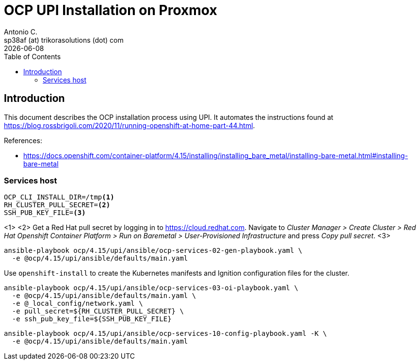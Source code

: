 = OCP UPI Installation on Proxmox
Antonio C. <sp38af (at) trikorasolutions (dot) com>
:revdate: {docdate}
:icons: font
:toc: left
:toclevels: 3
:toc-title: Table of Contents
:description: OCP UPI Installation on Proxmox

== Introduction

[.lead]
This document describes the OCP installation process using UPI. It automates 
 the instructions found at https://blog.rossbrigoli.com/2020/11/running-openshift-at-home-part-44.html.

References:

* https://docs.openshift.com/container-platform/4.15/installing/installing_bare_metal/installing-bare-metal.html#installing-bare-metal

=== Services host

[source,bash]
----
OCP_CLI_INSTALL_DIR=/tmp<1>
RH_CLUSTER_PULL_SECRET=<2>
SSH_PUB_KEY_FILE=<3>
----
<1>
<2> Get a Red Hat pull secret by logging in to https://cloud.redhat.com. 
 Navigate to _Cluster Manager > Create Cluster > Red Hat Openshift Container Platform > Run on Baremetal > User-Provisioned Infrastructure_
 and press _Copy pull secret_.
<3>

[source,bash]
----
ansible-playbook ocp/4.15/upi/ansible/ocp-services-02-gen-playbook.yaml \
  -e @ocp/4.15/upi/ansible/defaults/main.yaml
----

Use `openshift-install` to create the Kubernetes manifests and Ignition 
 configuration files for the cluster.

[source,bash]
----
ansible-playbook ocp/4.15/upi/ansible/ocp-services-03-oi-playbook.yaml \
  -e @ocp/4.15/upi/ansible/defaults/main.yaml \
  -e @_local_config/network.yaml \
  -e pull_secret=${RH_CLUSTER_PULL_SECRET} \
  -e ssh_pub_key_file=${SSH_PUB_KEY_FILE}
----

[source,bash]
----
ansible-playbook ocp/4.15/upi/ansible/ocp-services-10-config-playbook.yaml -K \
  -e @ocp/4.15/upi/ansible/defaults/main.yaml
----

